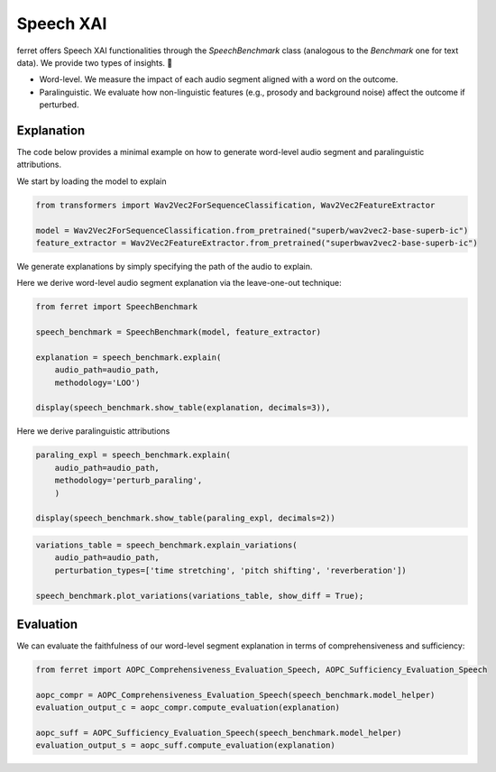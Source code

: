.. _speechxai:

*****************************
Speech XAI
*****************************


ferret offers Speech XAI functionalities through the `SpeechBenchmark` class (analogous to the `Benchmark` one for text data). We provide two types of insights. 🚀

- Word-level. We measure the impact of each audio segment aligned with a word on the outcome. 

- Paralinguistic. We evaluate how non-linguistic features (e.g., prosody and background noise) affect the outcome if perturbed.

Explanation
===========
The code below provides a minimal example on how to generate word-level audio segment and paralinguistic attributions.

We start by loading the model to explain

..  code-block:: python

    from transformers import Wav2Vec2ForSequenceClassification, Wav2Vec2FeatureExtractor

    model = Wav2Vec2ForSequenceClassification.from_pretrained("superb/wav2vec2-base-superb-ic")
    feature_extractor = Wav2Vec2FeatureExtractor.from_pretrained("superbwav2vec2-base-superb-ic")

We generate explanations by simply specifying the path of the audio to explain.

Here we derive word-level audio segment explanation via the leave-one-out technique:

..  code-block:: python

    from ferret import SpeechBenchmark

    speech_benchmark = SpeechBenchmark(model, feature_extractor)

    explanation = speech_benchmark.explain(
        audio_path=audio_path, 
        methodology='LOO')

    display(speech_benchmark.show_table(explanation, decimals=3)),

.. image:: ../speechxai_images/example_word-level-audio-segments-loo.png
  :width: 400
  :alt: Example of word-level audio segment explanation

Here we derive paralinguistic attributions

..  code-block:: python

    paraling_expl = speech_benchmark.explain(
        audio_path=audio_path,
        methodology='perturb_paraling',
        )

    display(speech_benchmark.show_table(paraling_expl, decimals=2))

.. image:: ../speechxai_images/example_paralinguistic_expl.png
  :width: 400
  :alt: Example of paralinguistic attribution

  We can also plot the impact on the prediction probability when varying the degree of perturbations of the paralinguistic features:

..  code-block:: python

    variations_table = speech_benchmark.explain_variations(
        audio_path=audio_path,
        perturbation_types=['time stretching', 'pitch shifting', 'reverberation'])

    speech_benchmark.plot_variations(variations_table, show_diff = True);

.. image:: ../speechxai_images/example_paralinguistic_variations.png
  :width: 400
  :alt: Example of paralinguistic explanation

Evaluation
==========
We can evaluate the faithfulness of our word-level segment explanation in terms of comprehensiveness and sufficiency:

..  code-block:: python

    from ferret import AOPC_Comprehensiveness_Evaluation_Speech, AOPC_Sufficiency_Evaluation_Speech

    aopc_compr = AOPC_Comprehensiveness_Evaluation_Speech(speech_benchmark.model_helper)
    evaluation_output_c = aopc_compr.compute_evaluation(explanation)

    aopc_suff = AOPC_Sufficiency_Evaluation_Speech(speech_benchmark.model_helper)
    evaluation_output_s = aopc_suff.compute_evaluation(explanation)
